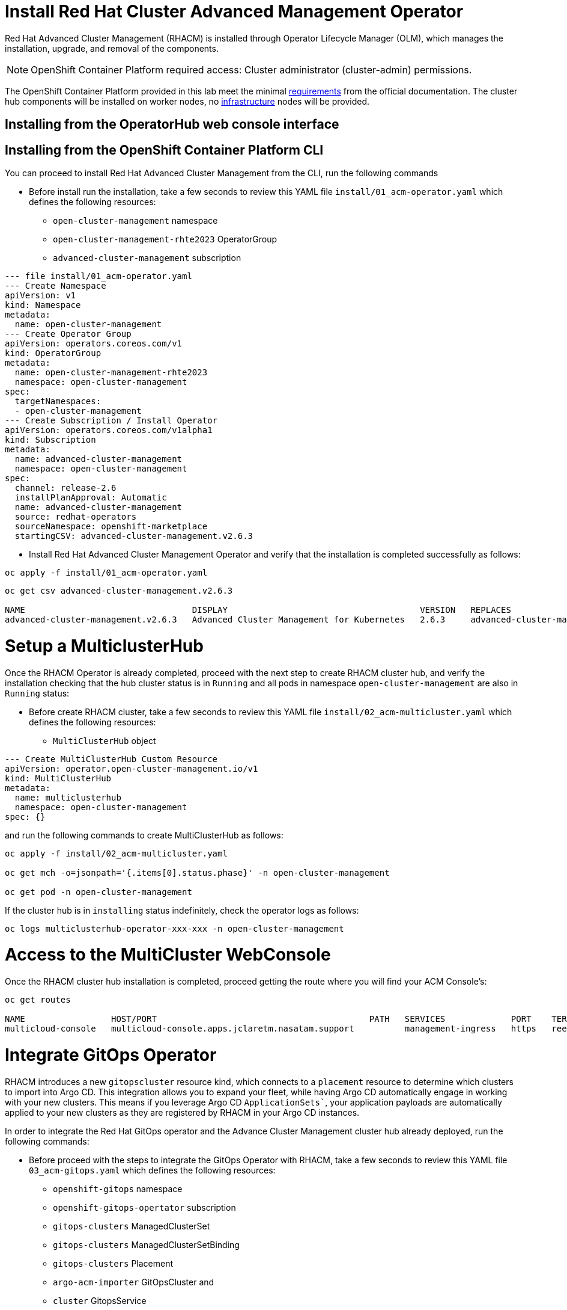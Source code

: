 = Install Red Hat Cluster Advanced Management Operator

Red Hat Advanced Cluster Management (RHACM) is installed through Operator Lifecycle Manager (OLM), which manages the installation, upgrade, and removal of the components.

NOTE: OpenShift Container Platform required access: Cluster administrator (cluster-admin) permissions.

The OpenShift Container Platform provided in this lab meet the minimal https://access.redhat.com/documentation/en-us/red_hat_advanced_cluster_management_for_kubernetes/2.6/html/install/installing#requirements-and-recommendations[requirements] from the official documentation. The cluster hub components will be installed on worker nodes, no https://access.redhat.com/documentation/en-us/red_hat_advanced_cluster_management_for_kubernetes/2.6/html/install/installing#installing-on-infra-node[infrastructure] nodes will be provided.

== Installing from the OperatorHub web console interface

[#install]
== Installing from the OpenShift Container Platform CLI

You can proceed to install Red Hat Advanced Cluster Management from the CLI, run the following commands

* Before install run the installation, take a few seconds to review this YAML file `install/01_acm-operator.yaml` which defines the following resources:
** `open-cluster-management` namespace
** `open-cluster-management-rhte2023` OperatorGroup
** `advanced-cluster-management` subscription

[.lines_space]
[.console-input]
[source,yaml, subs="+macros,+attributes"]
----
--- file install/01_acm-operator.yaml
--- Create Namespace 
apiVersion: v1
kind: Namespace
metadata:
  name: open-cluster-management
--- Create Operator Group
apiVersion: operators.coreos.com/v1
kind: OperatorGroup
metadata:
  name: open-cluster-management-rhte2023
  namespace: open-cluster-management
spec:
  targetNamespaces:
  - open-cluster-management
--- Create Subscription / Install Operator
apiVersion: operators.coreos.com/v1alpha1
kind: Subscription
metadata:
  name: advanced-cluster-management
  namespace: open-cluster-management
spec:
  channel: release-2.6
  installPlanApproval: Automatic
  name: advanced-cluster-management
  source: redhat-operators
  sourceNamespace: openshift-marketplace
  startingCSV: advanced-cluster-management.v2.6.3
----


* Install Red Hat Advanced Cluster Management Operator and verify that the installation is completed successfully as follows:

[.lines_space]
[.console-input]
[source,bash, subs="+macros,+attributes"]
----
oc apply -f install/01_acm-operator.yaml
----

[.lines_space]
[.console-input]
[source,shell, subs="+macros,+attributes"]
----
oc get csv advanced-cluster-management.v2.6.3

NAME                                 DISPLAY                                      VERSION   REPLACES                             PHASE
advanced-cluster-management.v2.6.3   Advanced Cluster Management for Kubernetes   2.6.3     advanced-cluster-management.v2.6.2   Succeeded
----

[#setup]
= Setup a MulticlusterHub

Once the RHACM Operator is already completed, proceed with the next step to create RHACM cluster hub, and verify the installation checking that the hub cluster status is in `Running` and all pods in namespace `open-cluster-management` are also in `Running` status:

* Before create RHACM cluster, take a few seconds to review this YAML file `install/02_acm-multicluster.yaml` which defines the following resources:
** `MultiClusterHub` object

[.lines_space]
[.console-input]
[source,yaml, subs="+macros,+attributes"]
----
--- Create MultiClusterHub Custom Resource
apiVersion: operator.open-cluster-management.io/v1
kind: MultiClusterHub
metadata:
  name: multiclusterhub
  namespace: open-cluster-management
spec: {}
----

and run the following commands to create MultiClusterHub as follows:

[.lines_space]
[.console-input]
[source,bash, subs="+macros,+attributes"]
----
oc apply -f install/02_acm-multicluster.yaml

oc get mch -o=jsonpath='{.items[0].status.phase}' -n open-cluster-management

oc get pod -n open-cluster-management
----

If the cluster hub is in `installing` status indefinitely, check the operator logs as follows:

[.lines_space]
[.console-input]
[source,bash, subs="+macros,+attributes"]
----
oc logs multiclusterhub-operator-xxx-xxx -n open-cluster-management
----

[#console]
= Access to the MultiCluster WebConsole

Once the RHACM cluster hub installation is completed, proceed getting the route where you will find your ACM Console's:

[.lines_space]
[.console-input]
[source,shell, subs="+macros,+attributes"]
----
oc get routes

NAME                 HOST/PORT                                          PATH   SERVICES             PORT    TERMINATION          WILDCARD
multicloud-console   multicloud-console.apps.jclaretm.nasatam.support          management-ingress   https   reencrypt/Redirect   None
----

[#gitops]
= Integrate GitOps Operator

RHACM introduces a new `gitopscluster` resource kind, which connects to a `placement` resource to determine which clusters to import into Argo CD. This integration allows you to expand your fleet, while having Argo CD automatically engage in working with your new clusters. This means if you leverage Argo CD `ApplicationSets``, your application payloads are automatically applied to your new clusters as they are registered by RHACM in your Argo CD instances.

In order to integrate the Red Hat GitOps operator and the Advance Cluster Management cluster hub already deployed, run the following commands:

* Before proceed with the steps to integrate the GitOps Operator with RHACM, take a few seconds to review this YAML file `03_acm-gitops.yaml` which defines the following resources:
** `openshift-gitops` namespace
** `openshift-gitops-opertator` subscription
** `gitops-clusters` ManagedClusterSet
** `gitops-clusters` ManagedClusterSetBinding
** `gitops-clusters` Placement
** `argo-acm-importer` GitOpsCluster and
** `cluster` GitopsService

[.lines_space]
[.console-input]
[source,bash, subs="+macros,+attributes"]
----
--- file install/03_acm-gitops.yaml
--- Create Namespace for GitOps operator
apiVersion: v1
kind: Namespace
metadata:
  name: openshift-gitops
---
--- Create Subscription / Install Operator
apiVersion: operators.coreos.com/v1alpha1
kind: Subscription
metadata:
  name: openshift-gitops-operator
  namespace: openshift-operators
spec:
  channel: gitops-1.6
  installPlanApproval: Automatic
  name: openshift-gitops-operator
  source: redhat-operators
  sourceNamespace: openshift-marketplace
  startingCSV: openshift-gitops-operator.v1.6.1
---
--- Create Managed cluster set for Gitops Cluster
apiVersion: cluster.open-cluster-management.io/v1beta1
kind: ManagedClusterSet
metadata:
  name: gitops-clusters
spec: {}
---
--- Create ManagedClusterSet Binding
apiVersion: cluster.open-cluster-management.io/v1beta1
kind: ManagedClusterSetBinding
metadata:
  name: gitops-clusters
  namespace: openshift-gitops
spec:
  clusterSet: gitops-clusters
---
--- Create Placement for clusters with key vendor in Openshift
apiVersion: cluster.open-cluster-management.io/v1beta1
kind: Placement
metadata:
  name: gitops-clusters
  namespace: openshift-gitops
spec:
  predicates:
  - requiredClusterSelector:
      labelSelector:
        matchExpressions:
        - key: vendor
          operator: "In"
          values:
          - OpenShift
---
--- Create Gitops instance cluster
apiVersion: apps.open-cluster-management.io/v1beta1
kind: GitOpsCluster
metadata:
  name: argo-acm-importer
  namespace: openshift-gitops
spec:
  argoServer:
    cluster: local-cluster
    argoNamespace: openshift-gitops
  placementRef:
    kind: Placement
    apiVersion: cluster.open-cluster-management.io/v1alpha1
    name: gitops-clusters
    namespace: openshift-gitops
---
--- Create Gitops service
apiVersion: pipelines.openshift.io/v1alpha1
kind: GitopsService
metadata:
  name: cluster
spec: {}
----

Run the following commands to perform the GitOps Operator integration with RHACM

[.lines_space]
[.console-input]
[source,bash, subs="+macros,+attributes"]
----
oc apply -f install/03_acm-gitops.yaml

oc apply -f install/04_acm-gitopservice.yaml
----